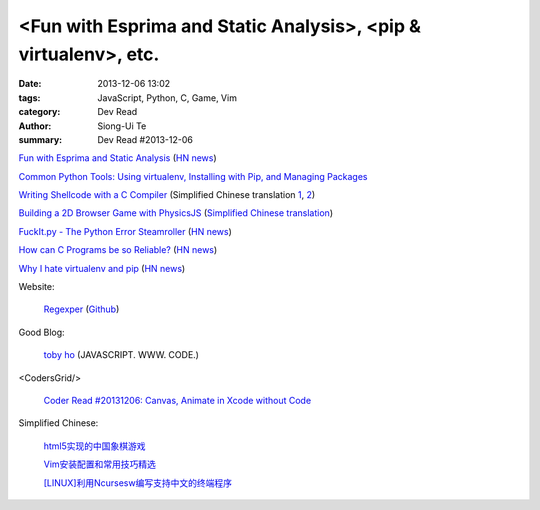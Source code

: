 <Fun with Esprima and Static Analysis>, <pip & virtualenv>, etc.
################################################################

:date: 2013-12-06 13:02
:tags: JavaScript, Python, C, Game, Vim
:category: Dev Read
:author: Siong-Ui Te
:summary: Dev Read #2013-12-06


`Fun with Esprima and Static Analysis <http://tobyho.com/2013/12/02/fun-with-esprima/>`_
(`HN news <https://news.ycombinator.com/item?id=6854762>`__)

`Common Python Tools: Using virtualenv, Installing with Pip, and Managing Packages <https://www.digitalocean.com/community/articles/common-python-tools-using-virtualenv-installing-with-pip-and-managing-packages>`_

`Writing Shellcode with a C Compiler <http://nickharbour.wordpress.com/2010/07/01/writing-shellcode-with-a-c-compiler/>`_
(Simplified Chinese translation `1 <http://blog.jobbole.com/52819/>`__,
`2 <http://blog.idf.cn/2013/12/writing-shellcode-with-a-c-compiler/>`__)

`Building a 2D Browser Game with PhysicsJS <http://flippinawesome.org/2013/12/02/building-a-2d-browser-game-with-physicsjs/>`_
(`Simplified Chinese translation <http://www.oschina.net/translate/building-a-2d-browser-game-with-physicsjs>`__)

`FuckIt.py - The Python Error Steamroller <https://github.com/ajalt/fuckitpy>`_
(`HN news <https://news.ycombinator.com/item?id=6858855>`__)

`How can C Programs be so Reliable? <http://tratt.net/laurie/blog/entries/how_can_c_programs_be_so_reliable>`_
(`HN news <https://news.ycombinator.com/item?id=6856851>`__)

`Why I hate virtualenv and pip <http://pythonrants.wordpress.com/2013/12/06/why-i-hate-virtualenv-and-pip/>`_
(`HN news <https://news.ycombinator.com/item?id=6859371>`__)

Website:

  `Regexper <http://www.regexper.com/>`_
  (`Github <https://github.com/javallone/regexper>`__)

Good Blog:

  `toby ho <http://tobyho.com/>`_ (JAVASCRIPT. WWW. CODE.)

<CodersGrid/>

  `Coder Read #20131206: Canvas, Animate in Xcode without Code <http://www.codersgrid.com/2013/12/06/coder-read-20131206-canvas-animate-in-xcode-without-code/>`_

Simplified Chinese:

  `html5实现的中国象棋游戏 <http://www.lanrenzhijia.com/js/css3/2672.html>`_

  `Vim安装配置和常用技巧精选 <http://my.oschina.net/u/1263576/blog/182021>`_

  `[LINUX]利用Ncursesw编写支持中文的终端程序 <http://my.oschina.net/siyuany/blog/182018>`_

